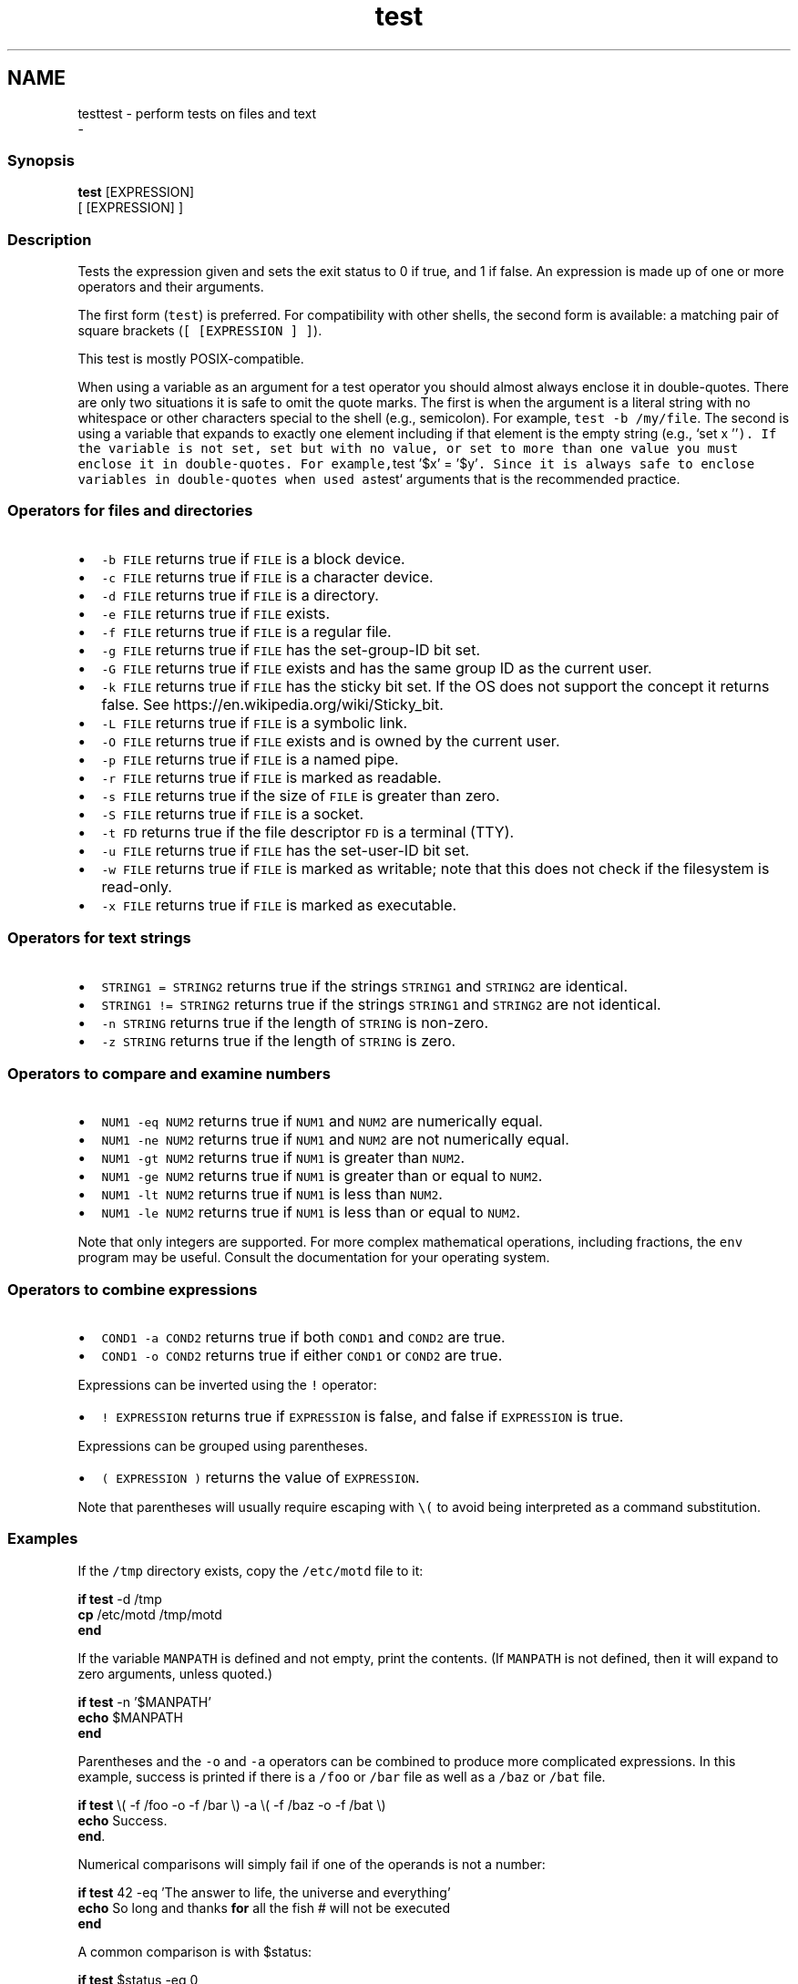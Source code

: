 .TH "test" 1 "Sun Nov 26 2017" "Version 2.7.0" "fish" \" -*- nroff -*-
.ad l
.nh
.SH NAME
testtest - perform tests on files and text 
 \- 
.PP
.SS "Synopsis"
.PP
.nf

\fBtest\fP [EXPRESSION]
[ [EXPRESSION] ]
.fi
.PP
.SS "Description"
Tests the expression given and sets the exit status to 0 if true, and 1 if false\&. An expression is made up of one or more operators and their arguments\&.
.PP
The first form (\fCtest\fP) is preferred\&. For compatibility with other shells, the second form is available: a matching pair of square brackets (\fC[ [EXPRESSION ] ]\fP)\&.
.PP
This test is mostly POSIX-compatible\&.
.PP
When using a variable as an argument for a test operator you should almost always enclose it in double-quotes\&. There are only two situations it is safe to omit the quote marks\&. The first is when the argument is a literal string with no whitespace or other characters special to the shell (e\&.g\&., semicolon)\&. For example, \fCtest -b /my/file\fP\&. The second is using a variable that expands to exactly one element including if that element is the empty string (e\&.g\&., `set x ''\fC)\&. If the variable is not set, set but with no value, or set to more than one value you must enclose it in double-quotes\&. For example,\fPtest '$x' = '$y'\fC\&. Since it is always safe to enclose variables in double-quotes when used as\fPtest` arguments that is the recommended practice\&.
.SS "Operators for files and directories"
.IP "\(bu" 2
\fC-b FILE\fP returns true if \fCFILE\fP is a block device\&.
.IP "\(bu" 2
\fC-c FILE\fP returns true if \fCFILE\fP is a character device\&.
.IP "\(bu" 2
\fC-d FILE\fP returns true if \fCFILE\fP is a directory\&.
.IP "\(bu" 2
\fC-e FILE\fP returns true if \fCFILE\fP exists\&.
.IP "\(bu" 2
\fC-f FILE\fP returns true if \fCFILE\fP is a regular file\&.
.IP "\(bu" 2
\fC-g FILE\fP returns true if \fCFILE\fP has the set-group-ID bit set\&.
.IP "\(bu" 2
\fC-G FILE\fP returns true if \fCFILE\fP exists and has the same group ID as the current user\&.
.IP "\(bu" 2
\fC-k FILE\fP returns true if \fCFILE\fP has the sticky bit set\&. If the OS does not support the concept it returns false\&. See https://en.wikipedia.org/wiki/Sticky_bit\&.
.IP "\(bu" 2
\fC-L FILE\fP returns true if \fCFILE\fP is a symbolic link\&.
.IP "\(bu" 2
\fC-O FILE\fP returns true if \fCFILE\fP exists and is owned by the current user\&.
.IP "\(bu" 2
\fC-p FILE\fP returns true if \fCFILE\fP is a named pipe\&.
.IP "\(bu" 2
\fC-r FILE\fP returns true if \fCFILE\fP is marked as readable\&.
.IP "\(bu" 2
\fC-s FILE\fP returns true if the size of \fCFILE\fP is greater than zero\&.
.IP "\(bu" 2
\fC-S FILE\fP returns true if \fCFILE\fP is a socket\&.
.IP "\(bu" 2
\fC-t FD\fP returns true if the file descriptor \fCFD\fP is a terminal (TTY)\&.
.IP "\(bu" 2
\fC-u FILE\fP returns true if \fCFILE\fP has the set-user-ID bit set\&.
.IP "\(bu" 2
\fC-w FILE\fP returns true if \fCFILE\fP is marked as writable; note that this does not check if the filesystem is read-only\&.
.IP "\(bu" 2
\fC-x FILE\fP returns true if \fCFILE\fP is marked as executable\&.
.PP
.SS "Operators for text strings"
.IP "\(bu" 2
\fCSTRING1 = STRING2\fP returns true if the strings \fCSTRING1\fP and \fCSTRING2\fP are identical\&.
.IP "\(bu" 2
\fCSTRING1 != STRING2\fP returns true if the strings \fCSTRING1\fP and \fCSTRING2\fP are not identical\&.
.IP "\(bu" 2
\fC-n STRING\fP returns true if the length of \fCSTRING\fP is non-zero\&.
.IP "\(bu" 2
\fC-z STRING\fP returns true if the length of \fCSTRING\fP is zero\&.
.PP
.SS "Operators to compare and examine numbers"
.IP "\(bu" 2
\fCNUM1 -eq NUM2\fP returns true if \fCNUM1\fP and \fCNUM2\fP are numerically equal\&.
.IP "\(bu" 2
\fCNUM1 -ne NUM2\fP returns true if \fCNUM1\fP and \fCNUM2\fP are not numerically equal\&.
.IP "\(bu" 2
\fCNUM1 -gt NUM2\fP returns true if \fCNUM1\fP is greater than \fCNUM2\fP\&.
.IP "\(bu" 2
\fCNUM1 -ge NUM2\fP returns true if \fCNUM1\fP is greater than or equal to \fCNUM2\fP\&.
.IP "\(bu" 2
\fCNUM1 -lt NUM2\fP returns true if \fCNUM1\fP is less than \fCNUM2\fP\&.
.IP "\(bu" 2
\fCNUM1 -le NUM2\fP returns true if \fCNUM1\fP is less than or equal to \fCNUM2\fP\&.
.PP
.PP
Note that only integers are supported\&. For more complex mathematical operations, including fractions, the \fCenv\fP program may be useful\&. Consult the documentation for your operating system\&.
.SS "Operators to combine expressions"
.IP "\(bu" 2
\fCCOND1 -a COND2\fP returns true if both \fCCOND1\fP and \fCCOND2\fP are true\&.
.IP "\(bu" 2
\fCCOND1 -o COND2\fP returns true if either \fCCOND1\fP or \fCCOND2\fP are true\&.
.PP
.PP
Expressions can be inverted using the \fC!\fP operator:
.PP
.IP "\(bu" 2
\fC! EXPRESSION\fP returns true if \fCEXPRESSION\fP is false, and false if \fCEXPRESSION\fP is true\&.
.PP
.PP
Expressions can be grouped using parentheses\&.
.PP
.IP "\(bu" 2
\fC( EXPRESSION )\fP returns the value of \fCEXPRESSION\fP\&.
.PP
Note that parentheses will usually require escaping with \fC\\(\fP to avoid being interpreted as a command substitution\&.
.PP
.SS "Examples"
If the \fC/tmp\fP directory exists, copy the \fC/etc/motd\fP file to it:
.PP
.PP
.nf

\fBif\fP \fBtest\fP -d /tmp
    \fBcp\fP /etc/motd /tmp/motd
\fBend\fP
.fi
.PP
.PP
If the variable \fCMANPATH\fP is defined and not empty, print the contents\&. (If \fCMANPATH\fP is not defined, then it will expand to zero arguments, unless quoted\&.)
.PP
.PP
.nf

\fBif\fP \fBtest\fP -n '$MANPATH'
    \fBecho\fP $MANPATH
\fBend\fP
.fi
.PP
.PP
Parentheses and the \fC-o\fP and \fC-a\fP operators can be combined to produce more complicated expressions\&. In this example, success is printed if there is a \fC/foo\fP or \fC/bar\fP file as well as a \fC/baz\fP or \fC/bat\fP file\&.
.PP
.PP
.nf

\fBif\fP \fBtest\fP \\( -f /foo -o -f /bar \\) -a \\( -f /baz -o -f /bat \\)
    \fBecho\fP Success\&.
\fBend\fP\&.
.fi
.PP
.PP
Numerical comparisons will simply fail if one of the operands is not a number:
.PP
.PP
.nf

\fBif\fP \fBtest\fP 42 -eq 'The answer to life, the universe and everything'
    \fBecho\fP So long and thanks \fBfor\fP all the fish  # will not be executed
\fBend\fP
.fi
.PP
.PP
A common comparison is with $status:
.PP
.PP
.nf

\fBif\fP \fBtest\fP $status -eq 0
    \fBecho\fP 'Previous command succeeded'
\fBend\fP
.fi
.PP
.PP
The previous test can likewise be inverted:
.PP
.PP
.nf

\fBif\fP \fBtest\fP ! $status -eq 0
    \fBecho\fP 'Previous command failed'
\fBend\fP
.fi
.PP
.PP
which is logically equivalent to the following:
.PP
.PP
.nf

\fBif\fP \fBtest\fP $status -ne 0
    \fBecho\fP 'Previous command failed'
\fBend\fP
.fi
.PP
.SS "Standards"
\fCtest\fP implements a subset of the \fCIEEE Std 1003\&.1-2008 (POSIX\&.1) standard\fP\&. The following exceptions apply:
.PP
.IP "\(bu" 2
The \fC<\fP and \fC>\fP operators for comparing strings are not implemented\&.
.IP "\(bu" 2
Because this test is a shell builtin and not a standalone utility, using the -c flag on a special file descriptors like standard input and output may not return the same result when invoked from within a pipe as one would expect when invoking the \fCtest\fP utility in another shell\&.
.PP
In cases such as this, one can use \fCcommand\fP \fCtest\fP to explicitly use the system's standalone \fCtest\fP rather than this \fCbuiltin\fP \fCtest\fP\&. 
.PP

